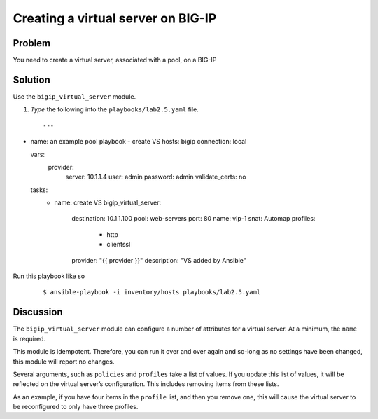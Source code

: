 ﻿Creating a virtual server on BIG-IP
===================================

Problem
-------

You need to create a virtual server, associated with a pool, on a BIG-IP

Solution
--------

Use the ``bigip_virtual_server`` module.

#. *Type* the following into the ``playbooks/lab2.5.yaml`` file.

 ::

   ---

- name: an example pool playbook - create VS 
  hosts: bigip
  connection: local

  vars:
    provider:
      server: 10.1.1.4
      user: admin
      password: admin
      validate_certs: no
 
  tasks:
     - name: create VS     
       bigip_virtual_server:
         destination: 10.1.1.100
         pool: web-servers
         port: 80    
         name: vip-1
         snat: Automap
         profiles:
           - http
           - clientssl
         provider: "{{ provider }}"
         description: "VS added by Ansible"

Run this playbook like so

  ::

   $ ansible-playbook -i inventory/hosts playbooks/lab2.5.yaml

Discussion
----------

The ``bigip_virtual_server`` module can configure a number of attributes for a
virtual server. At a minimum, the ``name`` is required.

This module is idempotent. Therefore, you can run it over and over again
and so-long as no settings have been changed, this module will report no
changes.

Several arguments, such as ``policies`` and ``profiles`` take a list of values.
If you update this list of values, it will be reflected on the virtual
server’s configuration. This includes removing items from these lists.

As an example, if you have four items in the ``profile`` list, and then you
remove one, this will cause the virtual server to be reconfigured to only
have three profiles.